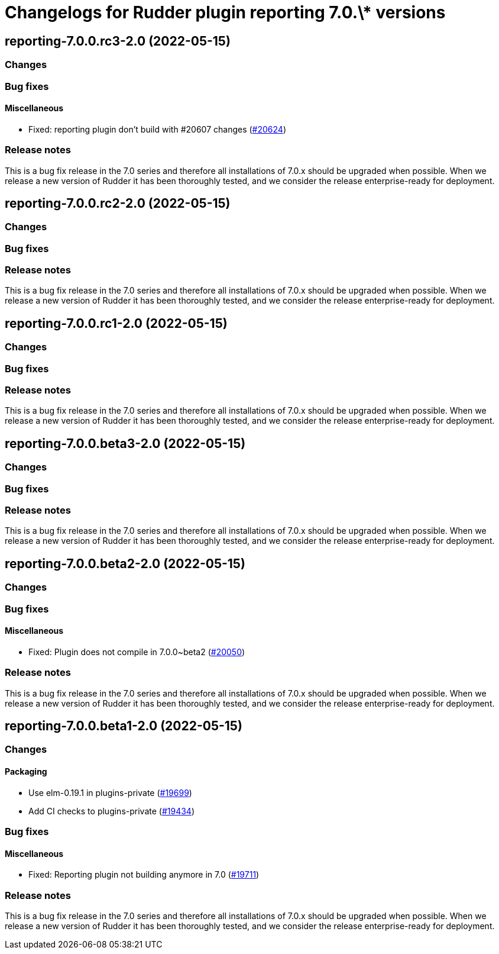 = Changelogs for Rudder plugin reporting 7.0.\* versions

== reporting-7.0.0.rc3-2.0 (2022-05-15)

=== Changes


=== Bug fixes

==== Miscellaneous

* Fixed: reporting plugin don't build with #20607 changes
    (https://issues.rudder.io/issues/20624[#20624])

=== Release notes

This is a bug fix release in the 7.0 series and therefore all installations of 7.0.x should be upgraded when possible. When we release a new version of Rudder it has been thoroughly tested, and we consider the release enterprise-ready for deployment.

== reporting-7.0.0.rc2-2.0 (2022-05-15)

=== Changes


=== Bug fixes

=== Release notes

This is a bug fix release in the 7.0 series and therefore all installations of 7.0.x should be upgraded when possible. When we release a new version of Rudder it has been thoroughly tested, and we consider the release enterprise-ready for deployment.

== reporting-7.0.0.rc1-2.0 (2022-05-15)

=== Changes


=== Bug fixes

=== Release notes

This is a bug fix release in the 7.0 series and therefore all installations of 7.0.x should be upgraded when possible. When we release a new version of Rudder it has been thoroughly tested, and we consider the release enterprise-ready for deployment.

== reporting-7.0.0.beta3-2.0 (2022-05-15)

=== Changes


=== Bug fixes

=== Release notes

This is a bug fix release in the 7.0 series and therefore all installations of 7.0.x should be upgraded when possible. When we release a new version of Rudder it has been thoroughly tested, and we consider the release enterprise-ready for deployment.

== reporting-7.0.0.beta2-2.0 (2022-05-15)

=== Changes


=== Bug fixes

==== Miscellaneous

* Fixed: Plugin does not compile in 7.0.0~beta2
    (https://issues.rudder.io/issues/20050[#20050])

=== Release notes

This is a bug fix release in the 7.0 series and therefore all installations of 7.0.x should be upgraded when possible. When we release a new version of Rudder it has been thoroughly tested, and we consider the release enterprise-ready for deployment.

== reporting-7.0.0.beta1-2.0 (2022-05-15)

=== Changes


==== Packaging

* Use elm-0.19.1 in plugins-private
    (https://issues.rudder.io/issues/19699[#19699])
* Add CI checks to plugins-private
    (https://issues.rudder.io/issues/19434[#19434])

=== Bug fixes

==== Miscellaneous

* Fixed: Reporting plugin not building anymore in 7.0
    (https://issues.rudder.io/issues/19711[#19711])

=== Release notes

This is a bug fix release in the 7.0 series and therefore all installations of 7.0.x should be upgraded when possible. When we release a new version of Rudder it has been thoroughly tested, and we consider the release enterprise-ready for deployment.

